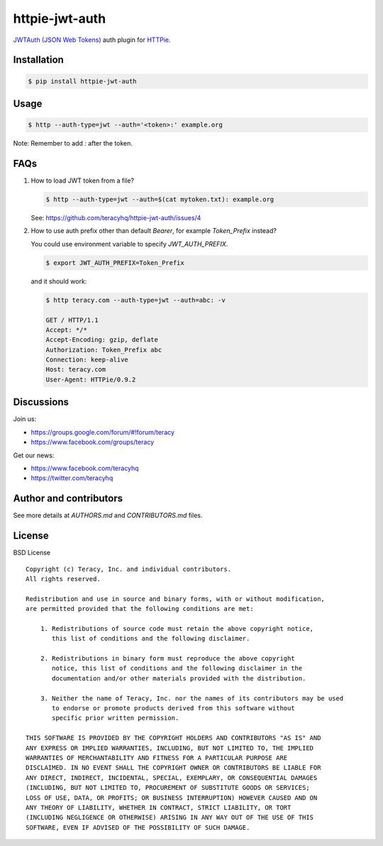 httpie-jwt-auth
===============

`JWTAuth (JSON Web Tokens) <https://github.com/teracyhq/httpie-jwt-auth>`_ auth plugin for
`HTTPie <https://github.com/jkbr/httpie>`_.


Installation
------------

..  code-block:: bash

    $ pip install httpie-jwt-auth


Usage
-----

..  code-block:: bash

    $ http --auth-type=jwt --auth='<token>:' example.org

Note: Remember to add `:` after the token.


FAQs
----

#.  How to load JWT token from a file?

    ..  code-block:: bash

        $ http --auth-type=jwt --auth=$(cat mytoken.txt): example.org

    See: https://github.com/teracyhq/httpie-jwt-auth/issues/4

#.  How to use auth prefix other than default `Bearer`, for example `Token_Prefix` instead?

    You could use environment variable to specify `JWT_AUTH_PREFIX`.

    ..  code-block:: bash

        $ export JWT_AUTH_PREFIX=Token_Prefix

    and it should work:

    .. code-block:: bash

        $ http teracy.com --auth-type=jwt --auth=abc: -v

        GET / HTTP/1.1
        Accept: */*
        Accept-Encoding: gzip, deflate
        Authorization: Token_Prefix abc
        Connection: keep-alive
        Host: teracy.com
        User-Agent: HTTPie/0.9.2

Discussions
-----------

Join us:

- https://groups.google.com/forum/#!forum/teracy

- https://www.facebook.com/groups/teracy

Get our news:

- https://www.facebook.com/teracyhq

- https://twitter.com/teracyhq


Author and contributors
-----------------------

See more details at `AUTHORS.md` and `CONTRIBUTORS.md` files.


License
-------

BSD License

::

  Copyright (c) Teracy, Inc. and individual contributors.
  All rights reserved.

  Redistribution and use in source and binary forms, with or without modification,
  are permitted provided that the following conditions are met:

      1. Redistributions of source code must retain the above copyright notice,
         this list of conditions and the following disclaimer.

      2. Redistributions in binary form must reproduce the above copyright
         notice, this list of conditions and the following disclaimer in the
         documentation and/or other materials provided with the distribution.

      3. Neither the name of Teracy, Inc. nor the names of its contributors may be used
         to endorse or promote products derived from this software without
         specific prior written permission.

  THIS SOFTWARE IS PROVIDED BY THE COPYRIGHT HOLDERS AND CONTRIBUTORS "AS IS" AND
  ANY EXPRESS OR IMPLIED WARRANTIES, INCLUDING, BUT NOT LIMITED TO, THE IMPLIED
  WARRANTIES OF MERCHANTABILITY AND FITNESS FOR A PARTICULAR PURPOSE ARE
  DISCLAIMED. IN NO EVENT SHALL THE COPYRIGHT OWNER OR CONTRIBUTORS BE LIABLE FOR
  ANY DIRECT, INDIRECT, INCIDENTAL, SPECIAL, EXEMPLARY, OR CONSEQUENTIAL DAMAGES
  (INCLUDING, BUT NOT LIMITED TO, PROCUREMENT OF SUBSTITUTE GOODS OR SERVICES;
  LOSS OF USE, DATA, OR PROFITS; OR BUSINESS INTERRUPTION) HOWEVER CAUSED AND ON
  ANY THEORY OF LIABILITY, WHETHER IN CONTRACT, STRICT LIABILITY, OR TORT
  (INCLUDING NEGLIGENCE OR OTHERWISE) ARISING IN ANY WAY OUT OF THE USE OF THIS
  SOFTWARE, EVEN IF ADVISED OF THE POSSIBILITY OF SUCH DAMAGE.
